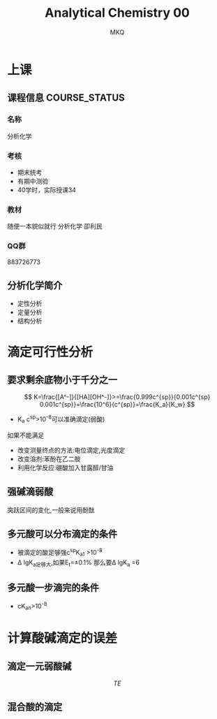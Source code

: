 #+TITLE: Analytical Chemistry 00
#+AUTHOR: MKQ
#+KEYWORDS: analytical-chemistry note
#+LATEX_COMPILER: xelatex
#+LATEX_HEADER:\usepackage[scheme=plain]{ctex}

* 上课
** 课程信息 :COURSE_STATUS:
*** 名称
分析化学
*** 考核
- 期末统考
- 有期中测验
- 40学时，实际授课34
*** 教材
随便一本貌似就行
分析化学 卲利民
*** QQ群
883726773


** 分析化学简介
- 定性分析
- 定量分析
- 结构分析


* 滴定可行性分析
** 要求剩余底物小于千分之一
\[
K=\frac{[A^-]}{[HA][OH^-]}>=\frac{0.999c^{sp}}{0.001c^{sp} 0.001c^{sp}}=\frac{10^6}{c^{sp}}=\frac{K_a}{K_w}
\]
- K_a c^{sp}>10^{-8}可以准确滴定(弱酸)
如果不能满足
- 改变测量终点的方法:电位滴定,光度滴定
- 改变溶剂:苯酚在乙二胺
- 利用化学反应:硼酸加入甘露醇/甘油
** 强碱滴弱酸
突跃区间的变化,一般来说用酚酞
** 多元酸可以分布滴定的条件
- 被滴定的酸足够强c^{sp}K_a1 >10^{-8} 
- \Delta lgK_a足够大,如果E_t=\pm 0.1% 那么要\Delta lgK_a =6
** 多元酸一步滴完的条件
- cK_{an}>10^{-8}
* 计算酸碱滴定的误差
** 滴定一元弱酸碱
\[
TE%=\frac{\Delta [OH^-]}{e_{HB}^{ep}} 100%
\]
** 混合酸的滴定
